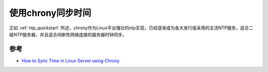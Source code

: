.. _sync_time_by_chrony:

=====================
使用chrony同步时间
=====================

正如 :ref:`ntp_quickstart` 所述，chrony作为Linux平台强壮的ntp实现，已经逐渐成为各大发行版采用的主流NTP服务，适合二级NTP服务器，并且适合间断性网络连接的服务器时钟同步。



参考
======

- `How to Sync Time in Linux Server using Chrony <https://www.linuxtechi.com/sync-time-in-linux-server-using-chrony/>`_

